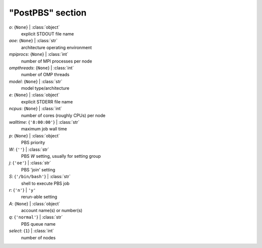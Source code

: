 -----------------
"PostPBS" section
-----------------

*o*: {``None``} | :class:`object`
    explicit STDOUT file name
*aoe*: {``None``} | :class:`str`
    architecture operating environment
*mpiprocs*: {``None``} | :class:`int`
    number of MPI processes per node
*ompthreads*: {``None``} | :class:`int`
    number of OMP threads
*model*: {``None``} | :class:`str`
    model type/architecture
*e*: {``None``} | :class:`object`
    explicit STDERR file name
*ncpus*: {``None``} | :class:`int`
    number of cores (roughly CPUs) per node
*walltime*: {``'8:00:00'``} | :class:`str`
    maximum job wall time
*p*: {``None``} | :class:`object`
    PBS priority
*W*: {``''``} | :class:`str`
    PBS *W* setting, usually for setting group
*j*: {``'oe'``} | :class:`str`
    PBS 'join' setting
*S*: {``'/bin/bash'``} | :class:`str`
    shell to execute PBS job
*r*: {``'n'``} | ``'y'``
    rerun-able setting
*A*: {``None``} | :class:`object`
    account name(s) or number(s)
*q*: {``'normal'``} | :class:`str`
    PBS queue name
*select*: {``1``} | :class:`int`
    number of nodes

